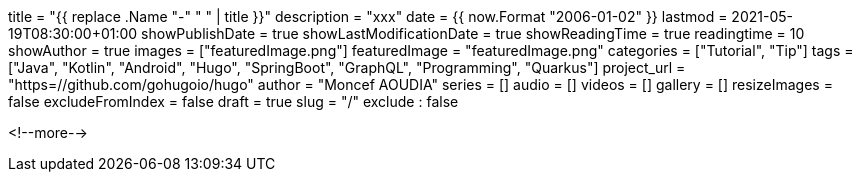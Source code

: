 +++
title = "{{ replace .Name "-" " " | title }}"
description = "xxx"
date = {{ now.Format "2006-01-02" }}
lastmod = 2021-05-19T08:30:00+01:00
showPublishDate = true
showLastModificationDate = true
showReadingTime = true
readingtime = 10
showAuthor = true
images = ["featuredImage.png"]
featuredImage = "featuredImage.png"
categories = ["Tutorial", "Tip"]
tags = ["Java", "Kotlin", "Android", "Hugo", "SpringBoot", "GraphQL", "Programming", "Quarkus"]
project_url = "https=//github.com/gohugoio/hugo"
author = "Moncef AOUDIA"
series = []
audio = []
videos = []
gallery = []
resizeImages = false
excludeFromIndex = false
draft = true
slug = "/"
exclude : false
+++

<!--more-->
